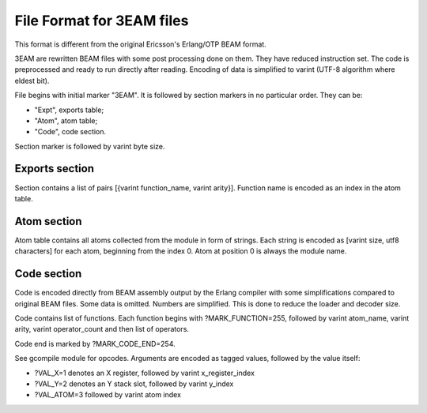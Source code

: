 File Format for 3EAM files
==========================

This format is different from the original Ericsson's Erlang/OTP BEAM format.

3EAM are rewritten BEAM files with some post processing done on them.
They have reduced instruction set.
The code is preprocessed and ready to run directly after reading.
Encoding of data is simplified to varint (UTF-8 algorithm where eldest bit).

File begins with initial marker "3EAM".
It is followed by section markers in no particular order. They can be:

*   "Expt", exports table;
*   "Atom", atom table;
*   "Code", code section.

Section marker is followed by varint byte size.

Exports section
---------------

Section contains a list of pairs [{varint function_name, varint arity}].
Function name is encoded as an index in the atom table.

Atom section
------------

Atom table contains all atoms collected from the module in form of strings.
Each string is encoded as [varint size, utf8 characters] for each atom,
beginning from the index 0.
Atom at position 0 is always the module name.

Code section
------------

Code is encoded directly from BEAM assembly output by the Erlang compiler
with some simplifications compared to original BEAM files.
Some data is omitted.
Numbers are simplified.
This is done to reduce the loader and decoder size.

Code contains list of functions. Each function begins with ?MARK_FUNCTION=255,
followed by varint atom_name, varint arity, varint operator_count and
then list of operators.

Code end is marked by ?MARK_CODE_END=254.

See gcompile module for opcodes. Arguments are encoded as tagged values, followed
by the value itself:

*   ?VAL_X=1 denotes an X register, followed by varint x_register_index
*   ?VAL_Y=2 denotes an Y stack slot, followed by varint y_index
*   ?VAL_ATOM=3 followed by varint atom index